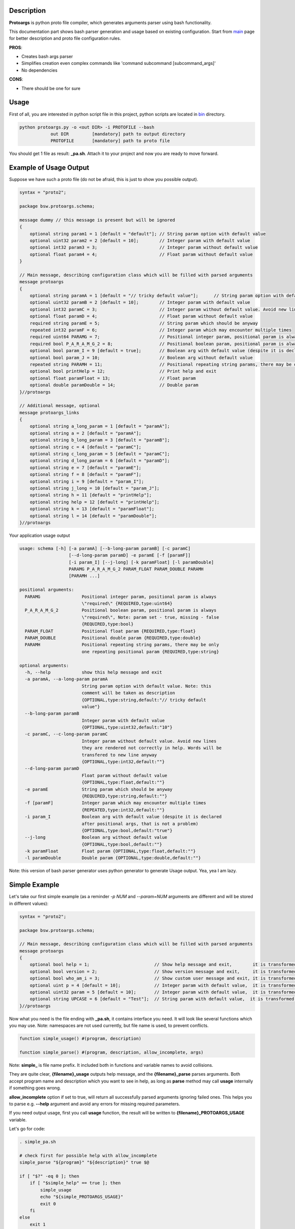 Description
===========

**Protoargs** is python proto file compiler, which generates arguments parser using bash functionality.

This documentation part shows bash parser generation and usage based on existing configuration. Start from main_ page for better description and proto file configuration rules.

.. _main: https://github.com/ashlander/protoargs/tree/master

**PROS**:

+ Creates bash args parser
+ Simplifies creation even complex commands like 'command subcommand [subcommand_args]'
+ No dependencies

**CONS**:

- There should be one for sure

Usage
=====

.. image:: ../../src/Protoargs/img/bashschema.png
   :align: center

First of all, you are interested in python script file in this project, python scripts are located in bin_ directory.

.. _bin: ../../src/Protoargs/bin/

.. code:: bash

   python protoargs.py -o <out DIR> -i PROTOFILE --bash
               out DIR         [mandatory] path to output directory
               PROTOFILE       [mandatory] path to proto file

..

You should get 1 file as result: **_pa.sh**. Attach it to your project and now you are ready to move forward.

Example of Usage Output
=======================

Suppose we have such a proto file (do not be afraid, this is just to show you possible output).

.. code:: proto

    syntax = "proto2";
    
    package bsw.protoargs.schema;
    
    message dummy // this message is present but will be ignored
    {
        optional string param1 = 1 [default = "default"]; // String param option with default value
        optional uint32 param2 = 2 [default = 10];        // Integer param with default value
        optional int32 param3 = 3;                        // Integer param without default value
        optional float param4 = 4;                        // Float param without default value
    }
    
    // Main message, describing configuration class which will be filled with parsed arguments
    message protoargs
    {
        optional string paramA = 1 [default = "// tricky default value"];      // String param option with default value. Note: this comment will be taken as description
        optional uint32 paramB = 2 [default = 10];        // Integer param with default value
        optional int32 paramC = 3;                        // Integer param without default value. Avoid new lines they are rendered not correctly in help. Words will be transfered to new line anyway
        optional float paramD = 4;                        // Float param without default value
        required string paramE = 5;                       // String param which should be anyway
        repeated int32 paramF = 6;                        // Integer param which may encounter multiple times
        required uint64 PARAMG = 7;                       // Positional integer param, positional param is always \"required\"
        required bool P_A_R_A_M_G_2 = 8;                  // Positional boolean param, positional param is always \"required\", Note: param set - true, missing - false
        optional bool param_I = 9 [default = true];       // Boolean arg with default value (despite it is declared after positional args, that is not a problem)
        optional bool param_J = 10;                       // Boolean arg without default value
        repeated string PARAMH = 11;                      // Positional repeating string params, there may be only one repeating positional param
        optional bool printHelp = 12;                     // Print help and exit
        optional float paramFloat = 13;                   // Float param
        optional double paramDouble = 14;                 // Double param
    }//protoargs
    
    // Additional message, optional
    message protoargs_links
    {
        optional string a_long_param = 1 [default = "paramA"];
        optional string a = 2 [default = "paramA"];
        optional string b_long_param = 3 [default = "paramB"];
        optional string c = 4 [default = "paramC"];
        optional string c_long_param = 5 [default = "paramC"];
        optional string d_long_param = 6 [default = "paramD"];
        optional string e = 7 [default = "paramE"];
        optional string f = 8 [default = "paramF"];
        optional string i = 9 [default = "param_I"];
        optional string j_long = 10 [default = "param_J"];
        optional string h = 11 [default = "printHelp"];
        optional string help = 12 [default = "printHelp"];
        optional string k = 13 [default = "paramFloat"];
        optional string l = 14 [default = "paramDouble"];
    }//protoargs

..

Your application usage output

.. code:: plain

    usage: schema [-h] [-a paramA] [--b-long-param paramB] [-c paramC]
                       [--d-long-param paramD] -e paramE [-f [paramF]]
                       [-i param_I] [--j-long] [-k paramFloat] [-l paramDouble]
                       PARAMG P_A_R_A_M_G_2 PARAM_FLOAT PARAM_DOUBLE PARAMH
                       [PARAMH ...]

    positional arguments:
      PARAMG                Positional integer param, positional param is always
                            \"required\" {REQUIRED,type:uint64}
      P_A_R_A_M_G_2         Positional boolean param, positional param is always
                            \"required\", Note: param set - true, missing - false
                            {REQUIRED,type:bool}
      PARAM_FLOAT           Positional float param {REQUIRED,type:float}
      PARAM_DOUBLE          Positional double param {REQUIRED,type:double}
      PARAMH                Positional repeating string params, there may be only
                            one repeating positional param {REQUIRED,type:string}

    optional arguments:
      -h, --help            show this help message and exit
      -a paramA, --a-long-param paramA
                            String param option with default value. Note: this
                            comment will be taken as description
                            {OPTIONAL,type:string,default:"// tricky default
                            value"}
      --b-long-param paramB
                            Integer param with default value
                            {OPTIONAL,type:uint32,default:"10"}
      -c paramC, --c-long-param paramC
                            Integer param without default value. Avoid new lines
                            they are rendered not correctly in help. Words will be
                            transfered to new line anyway
                            {OPTIONAL,type:int32,default:""}
      --d-long-param paramD
                            Float param without default value
                            {OPTIONAL,type:float,default:""}
      -e paramE             String param which should be anyway
                            {REQUIRED,type:string,default:""}
      -f [paramF]           Integer param which may encounter multiple times
                            {REPEATED,type:int32,default:""}
      -i param_I            Boolean arg with default value (despite it is declared
                            after positional args, that is not a problem)
                            {OPTIONAL,type:bool,default:"true"}
      --j-long              Boolean arg without default value
                            {OPTIONAL,type:bool,default:""}
      -k paramFloat         Float param {OPTIONAL,type:float,default:""}
      -l paramDouble        Double param {OPTIONAL,type:double,default:""}

..

Note: this version of bash parser generator uses python generator to generate Usage output. Yea, yea I am lazy.

Simple Example
==============

Let's take our first simple example (as a reminder *-p NUM* and *--param=NUM* arguments are different and will be stored in different values):

.. code:: proto

    syntax = "proto2";

    package bsw.protoargs.schema;

    // Main message, describing configuration class which will be filled with parsed arguments
    message protoargs
    {
        optional bool help = 1;                         // Show help message and exit,        it is transformed into --help long argument
        optional bool version = 2;                      // Show version message and exit,     it is transformed into --version long argument
        optional bool who_am_i = 3;                     // Show custom user message and exit, it is transformed into --who-am-i long argument
        optional uint p = 4 [default = 10];             // Integer param with default value,  it is transformed into -p short argument, even if not specified it will return with value 10
        optional uint32 param = 5 [default = 10];       // Integer param with default value,  it is transformed into --param short argument, even if not specified it will return with value 10
        optional string UPCASE = 6 [default = "Test"];  // String param with default value,  it is transformed into --upcase long argument, even if not specified it will return with value "Test"
    }//protoargs

..


Now what you need is the file ending with **_pa.sh**, it contains interface you need. It will look like several functions which you may use. Note: namespaces are not used currently, but file name is used, to prevent conflicts.

.. code:: bash

   function simple_usage() #(program, description)

   function simple_parse() #(program, description, allow_incomplete, args)

..

Note: **simple_** is file name prefix. It included both in functions and variable names to avoid collisions.

They are quite clear, **{filename}_usage** outputs help message, and the **{filename}_parse** parses arguments. Both accept program name and description which you want to see in help, as long as **parse** method may call **usage** internally if something goes wrong.

**allow_incomplete** option if set to true, will return all successfully parsed arguments ignoring failed ones. This helps you to parse e.g. **--help** argument and avoid any errors for missing required parameters.

If you need output usage, first you call **usage** function, the result will be written to **{filename}_PROTOARGS_USAGE** variable.

Let's go for code:

.. code:: bash

    . simple_pa.sh

    # check first for possible help with allow_incomplete
    simple_parse "${program}" "${description}" true $@

    if [ "$?" -eq 0 ]; then
        if [ "$simple_help" == true ]; then
            simple_usage
            echo "${simple_PROTOARGS_USAGE}"
            exit 0
        fi
    else
        exit 1
    fi

    # second run without allow_incomplete
    simple_parse "${program}" "${description}" false $@

    if [ "$?" -eq 0 ]; then
        if [ "$simple_p_PRESENT" == true ]; then
            echo "$simple_p"
        fi
        ...
    else
        exit 1
    fi
    ...

..

Well that should be simple enough to start your going.

Complex Example
===============

Here comes something big. Current implementations allows us to make complex parsing easily. Like

.. code:: bash

   program --help
   program create --help
   program create [create arguments]
   program copy --help
   program copy [copy arguments]

..

The idea behind it is a little bit tricky, but it is working well enough.

So first of all you need 3 *.proto* files with own command settings, plain **program**, **program create**, **program copy**.

Here is *main*:

.. code:: proto

   syntax = "proto2";

   package bsw.protoargs.main;

   message protoargs
   {
       optional bool help = 1 [default = false];         // Print help and exit
       required string COMMAND = 2;                      // Command (create, copy)
   }//protoargs

   message protoargs_links
   {
       optional string h = 11 [default = "help"];
       optional string help = 12 [default = "help"];
   }//protoargs

..

So here we do expect no or single argument for main program, it may be -h/--help or command. This limitation gives us advantage.

Let's go for the rest proto files.

For program create:

.. code:: proto

   syntax = "proto2";

   package bsw.protoargs.main.create;

   message protoargs
   {
       optional bool help = 1 [default = false];         // Print help and exit
       optional uint64 size = 2 [default = 0];           // Size of the file
       required string PATH = 3;                         // Path to file to create
   }//protoargs

   message protoargs_links
   {
       optional string h = 1 [default = "help"];
       optional string help = 2 [default = "help"];
       optional string s = 3 [default = "size"];
       optional string size = 4 [default = "size"];
   }//protoargs

..

For program copy:

.. code:: proto

   syntax = "proto2";

   package bsw.protoargs.main.copy;

   message protoargs
   {
       optional bool help = 1 [default = false];         // Print help and exit
       optional bool recursive = 2 [default = false];    // Recursive copy
       required string SRC = 3;                          // Path to source path
       required string DST = 4;                          // Path to destination path
   }//protoargs

   message protoargs_links
   {
       optional string h = 1 [default = "help"];
       optional string help = 2 [default = "help"];
       optional string r = 3 [default = "recursive"];
       optional string recursive = 4 [default = "recursive"];
   }//protoargs

..

After generating all 3 files, let's think about these command parsing:

.. code:: bash

   program --help
   program create --help

..

For the first iteration we need to parse with main program parser. But it is created to parse the first and not the second. It will fail on **program create --help**. So as far as we are limited we may parse first option only (excluding program name).

In order to help with this task, each parser has functions **{filename}_remove_args_tail** and **{filename}_keep_args_tail**. First removes arguments after specified number of arguments, the second preserves only tail arguments and removes specified number of first arguments. The result is written into **{filename}_PROTOARGS_ARGS**.

.. code:: bash

    . multy_command_pa.sh
    . multy_command_copy_pa.sh
    . multy_command_create_pa.sh

    # remove all other except for COMMAND and posiible -h
    multy_command_remove_args_tail 1 $@

    # check first for possible help with allow_incomplete
    multy_command_parse "${program}" "${description}" true \
        $multy_command_PROTOARGS_ARGS

    if [ "$?" -eq 0 ]; then
        if [ "$multy_command_help" == true ]; then
            multy_command_usage
            echo "$multy_command_PROTOARGS_USAGE"
            exit 0
        fi
    else
        exit 1
    fi

    # second run to get command
    multy_command_parse "${program}" "${description}" false \
        $multy_command_PROTOARGS_ARGS

    if [ "$?" -eq 0 ]; then
        if [ "$multy_command_COMMAND_PRESENT" == true ]; then
            echo "$multy_command_COMMAND"
            ...
        fi
    else
        exit 1
    fi

..

Ok, we have discovered command, now that's time to parse. The only problem here is that we have positional argument (which is command) standing not at the end, so we can't create proper schema to parse. But as long as we found proper command we do not need it any more, so how about removing it from arguments.

.. code:: bash

    . multy_command_pa.sh
    . multy_command_copy_pa.sh
    . multy_command_create_pa.sh

   ...

    # second run to get command
    multy_command_parse "${program}" "${description}" false \
        $multy_command_PROTOARGS_ARGS

    if [ "$?" -ne 0 ]; then
        exit 1
    fi

    if [ "$multy_command_COMMAND" == "create" ]; then

        # remove COMMAND from arguments
        multy_command_keep_args_tail 1 "${args[@]}"

        # check first for possible help with allow_incomplete
        multy_command_create_parse "${program}" "${description}" true \
            $multy_command_PROTOARGS_ARGS

        if [ "$?" -eq 0 ]; then
            if [ "$multy_command_create_help" == true ]; then
                multy_command_create_usage "${program}" "${description}"
                echo "$multy_command_create_PROTOARGS_USAGE"
                exit 0
            fi
        else
            exit 1
        fi

        # second run
        multy_command_create_parse "${program}" "${description}" false \
            $multy_command_PROTOARGS_ARGS

        if [ "$?" -eq 0 ]; then
            echo $multy_command_create_size
            ...
        else
            exit 1
        fi
    fi

..

Extreme Usage
=============

Sometimes people need some real complex argument parsing, like

.. code:: bash

   program [program options] command [command options]

..

Well, you may achieve it. The trick is you need to calculate number of *[program options]* manually. This way you can exclude needed number of arguments, and proceed as previous example.

